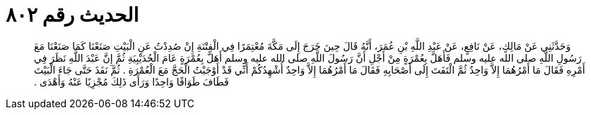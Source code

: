 
= الحديث رقم ٨٠٢

[quote.hadith]
وَحَدَّثَنِي عَنْ مَالِكٍ، عَنْ نَافِعٍ، عَنْ عَبْدِ اللَّهِ بْنِ عُمَرَ، أَنَّهُ قَالَ حِينَ خَرَجَ إِلَى مَكَّةَ مُعْتِمَرًا فِي الْفِتْنَةِ إِنْ صُدِدْتُ عَنِ الْبَيْتِ صَنَعْنَا كَمَا صَنَعْنَا مَعَ رَسُولِ اللَّهِ صلى الله عليه وسلم فَأَهَلَّ بِعُمْرَةٍ مِنْ أَجْلِ أَنَّ رَسُولَ اللَّهِ صلى الله عليه وسلم أَهَلَّ بِعُمْرَةٍ عَامَ الْحُدَيْبِيَةِ ثُمَّ إِنَّ عَبْدَ اللَّهِ نَظَرَ فِي أَمْرِهِ فَقَالَ مَا أَمْرُهُمَا إِلاَّ وَاحِدٌ ثُمَّ الْتَفَتَ إِلَى أَصْحَابِهِ فَقَالَ مَا أَمْرُهُمَا إِلاَّ وَاحِدٌ أُشْهِدُكُمْ أَنِّي قَدْ أَوْجَبْتُ الْحَجَّ مَعَ الْعُمْرَةِ ‏.‏ ثُمَّ نَفَذَ حَتَّى جَاءَ الْبَيْتَ فَطَافَ طَوَافًا وَاحِدًا وَرَأَى ذَلِكَ مُجْزِيًا عَنْهُ وَأَهْدَى ‏.‏